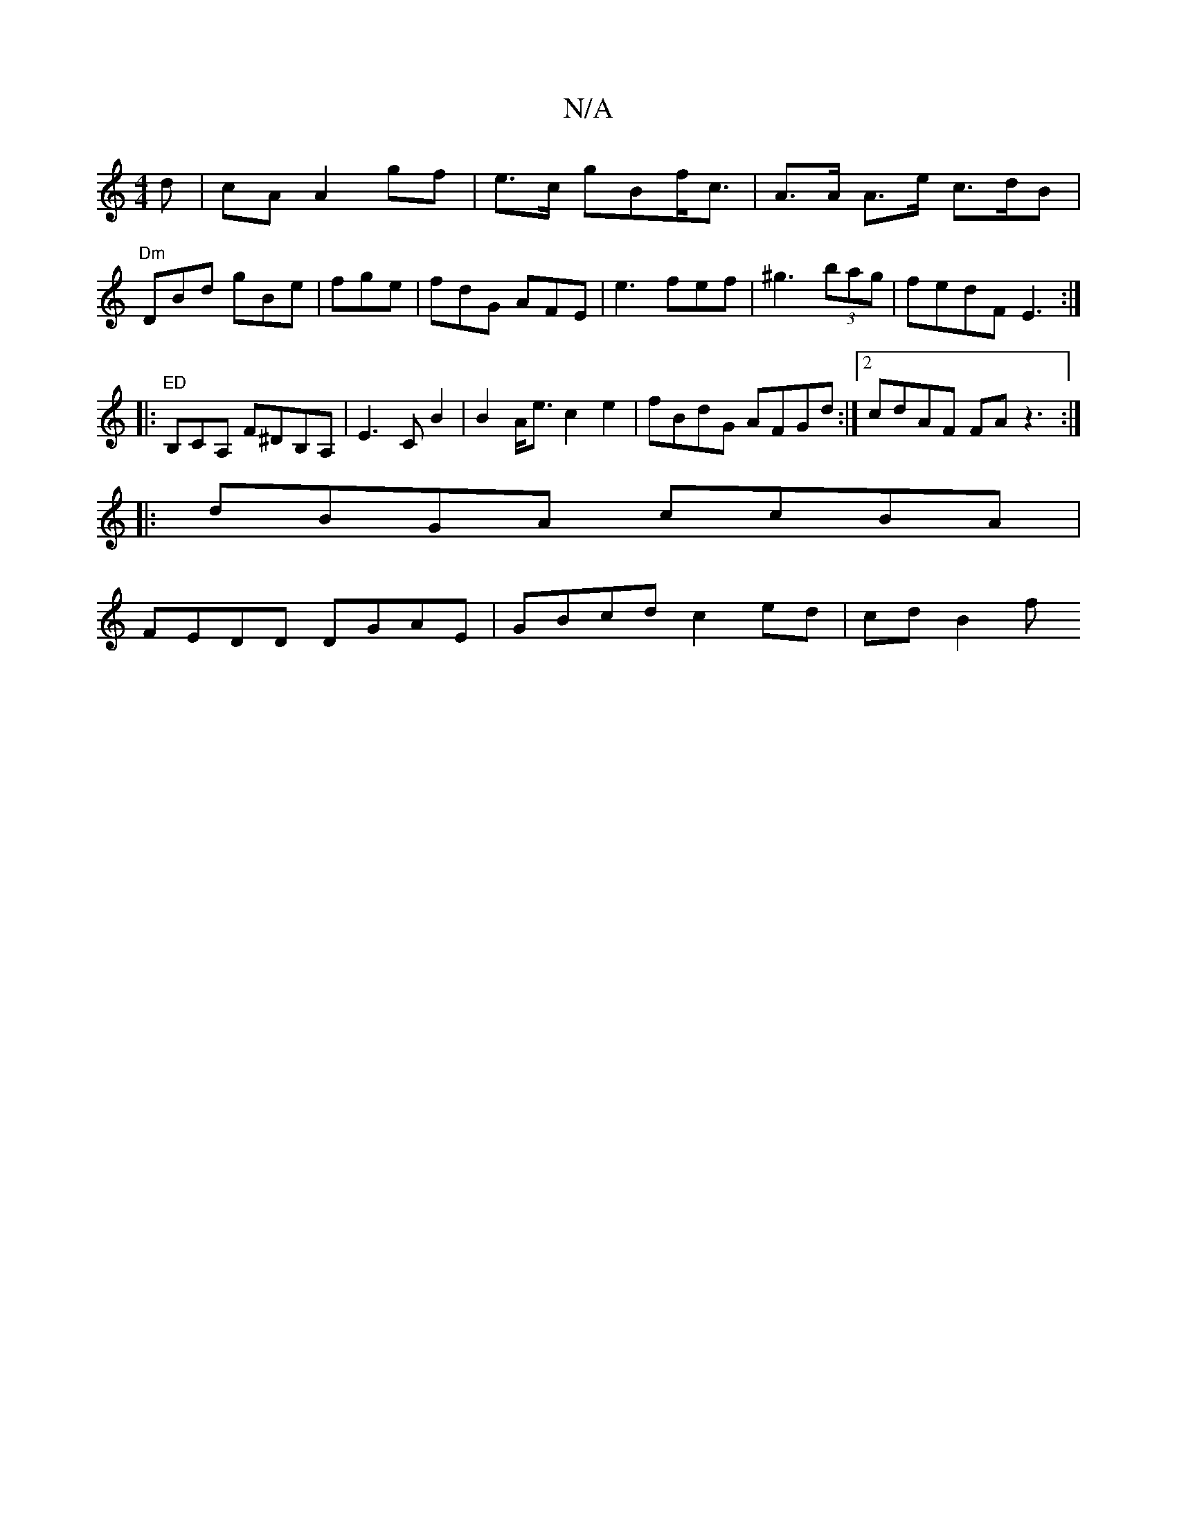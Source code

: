 X:1
T:N/A
M:4/4
R:N/A
K:Cmajor
d|cA A2gf | e>c gBf<c | A>A A>e c>dB|"Dm"DBd gBe|fge|fdG AFE | e3 fef|^g3 (3bag | fedF E3 :|
|:"ED"B,CA, F^DB,A,|E3C B2 | B2 A<e c2e2|fBdG AFGd :|2 cdAF FAz3:|
|: dBGA ccBA|
FEDD DGAE|GBcd c2 ed|cdB2f